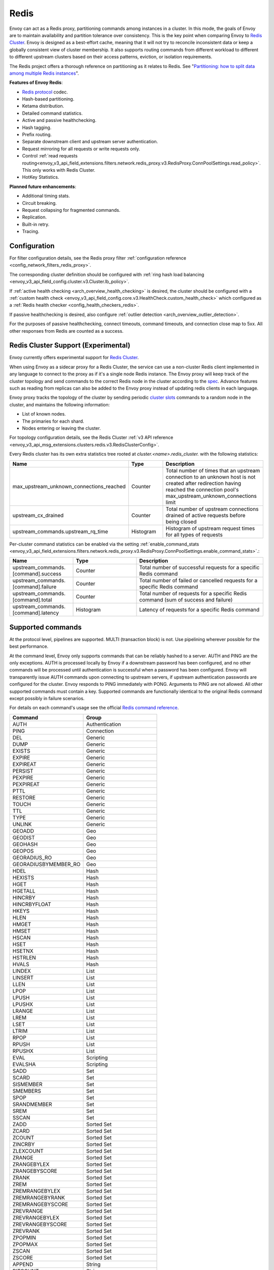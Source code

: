 .. _arch_overview_redis:

Redis
=======

Envoy can act as a Redis proxy, partitioning commands among instances in a cluster.
In this mode, the goals of Envoy are to maintain availability and partition tolerance
over consistency. This is the key point when comparing Envoy to `Redis Cluster
<https://redis.io/topics/cluster-spec>`_. Envoy is designed as a best-effort cache,
meaning that it will not try to reconcile inconsistent data or keep a globally consistent
view of cluster membership. It also supports routing commands from different workload to
different to different upstream clusters based on their access patterns, eviction, or isolation
requirements.

The Redis project offers a thorough reference on partitioning as it relates to Redis. See
"`Partitioning: how to split data among multiple Redis instances
<https://redis.io/topics/partitioning>`_".

**Features of Envoy Redis**:

* `Redis protocol <https://redis.io/topics/protocol>`_ codec.
* Hash-based partitioning.
* Ketama distribution.
* Detailed command statistics.
* Active and passive healthchecking.
* Hash tagging.
* Prefix routing.
* Separate downstream client and upstream server authentication.
* Request mirroring for all requests or write requests only.
* Control :ref:`read requests routing<envoy_v3_api_field_extensions.filters.network.redis_proxy.v3.RedisProxy.ConnPoolSettings.read_policy>`. This only works with Redis Cluster.
* HotKey Statistics.

**Planned future enhancements**:

* Additional timing stats.
* Circuit breaking.
* Request collapsing for fragmented commands.
* Replication.
* Built-in retry.
* Tracing.

.. _arch_overview_redis_configuration:

Configuration
-------------

For filter configuration details, see the Redis proxy filter
:ref:`configuration reference <config_network_filters_redis_proxy>`.

The corresponding cluster definition should be configured with
:ref:`ring hash load balancing <envoy_v3_api_field_config.cluster.v3.Cluster.lb_policy>`.

If :ref:`active health checking <arch_overview_health_checking>` is desired, the
cluster should be configured with a :ref:`custom health check
<envoy_v3_api_field_config.core.v3.HealthCheck.custom_health_check>` which configured as a
:ref:`Redis health checker <config_health_checkers_redis>`.

If passive healthchecking is desired, also configure
:ref:`outlier detection <arch_overview_outlier_detection>`.

For the purposes of passive healthchecking, connect timeouts, command timeouts, and connection
close map to 5xx. All other responses from Redis are counted as a success.

.. _arch_overview_redis_cluster_support:

Redis Cluster Support (Experimental)
----------------------------------------

Envoy currently offers experimental support for `Redis Cluster <https://redis.io/topics/cluster-spec>`_.

When using Envoy as a sidecar proxy for a Redis Cluster, the service can use a non-cluster Redis client
implemented in any language to connect to the proxy as if it's a single node Redis instance.
The Envoy proxy will keep track of the cluster topology and send commands to the correct Redis node in the
cluster according to the `spec <https://redis.io/topics/cluster-spec>`_. Advance features such as reading
from replicas can also be added to the Envoy proxy instead of updating redis clients in each language.

Envoy proxy tracks the topology of the cluster by sending periodic
`cluster slots <https://redis.io/commands/cluster-slots>`_ commands to a random node in the cluster, and maintains the
following information:

* List of known nodes.
* The primaries for each shard.
* Nodes entering or leaving the cluster.

For topology configuration details, see the Redis Cluster
:ref:`v3 API reference <envoy_v3_api_msg_extensions.clusters.redis.v3.RedisClusterConfig>`.

Every Redis cluster has its own extra statistics tree rooted at *cluster.<name>.redis_cluster.* with the following statistics:

.. csv-table::
  :header: Name, Type, Description
  :widths: 1, 1, 2

  max_upstream_unknown_connections_reached, Counter, Total number of times that an upstream connection to an unknown host is not created after redirection having reached the connection pool's max_upstream_unknown_connections limit
  upstream_cx_drained, Counter, Total number of upstream connections drained of active requests before being closed
  upstream_commands.upstream_rq_time, Histogram, Histogram of upstream request times for all types of requests

.. _arch_overview_redis_cluster_command_stats:

Per-cluster command statistics can be enabled via the setting :ref:`enable_command_stats <envoy_v3_api_field_extensions.filters.network.redis_proxy.v3.RedisProxy.ConnPoolSettings.enable_command_stats>`.:

.. csv-table::
  :header: Name, Type, Description
  :widths: 1, 1, 2

  upstream_commands.[command].success, Counter, Total number of successful requests for a specific Redis command
  upstream_commands.[command].failure, Counter, Total number of failed or cancelled requests for a specific Redis command
  upstream_commands.[command].total, Counter, Total number of requests for a specific Redis command (sum of success and failure)
  upstream_commands.[command].latency, Histogram, Latency of requests for a specific Redis command

Supported commands
------------------

At the protocol level, pipelines are supported. MULTI (transaction block) is not.
Use pipelining wherever possible for the best performance.

At the command level, Envoy only supports commands that can be reliably hashed to a server. AUTH and PING
are the only exceptions. AUTH is processed locally by Envoy if a downstream password has been configured,
and no other commands will be processed until authentication is successful when a password has been
configured. Envoy will transparently issue AUTH commands upon connecting to upstream servers, if upstream
authentication passwords are configured for the cluster. Envoy responds to PING immediately with PONG.
Arguments to PING are not allowed. All other supported commands must contain a key. Supported commands are
functionally identical to the original Redis command except possibly in failure scenarios.

For details on each command's usage see the official
`Redis command reference <https://redis.io/commands>`_.

.. csv-table::
  :header: Command, Group
  :widths: 1, 1

  AUTH, Authentication
  PING, Connection
  DEL, Generic
  DUMP, Generic
  EXISTS, Generic
  EXPIRE, Generic
  EXPIREAT, Generic
  PERSIST, Generic
  PEXPIRE, Generic
  PEXPIREAT, Generic
  PTTL, Generic
  RESTORE, Generic
  TOUCH, Generic
  TTL, Generic
  TYPE, Generic
  UNLINK, Generic
  GEOADD, Geo
  GEODIST, Geo
  GEOHASH, Geo
  GEOPOS, Geo
  GEORADIUS_RO, Geo
  GEORADIUSBYMEMBER_RO, Geo
  HDEL, Hash
  HEXISTS, Hash
  HGET, Hash
  HGETALL, Hash
  HINCRBY, Hash
  HINCRBYFLOAT, Hash
  HKEYS, Hash
  HLEN, Hash
  HMGET, Hash
  HMSET, Hash
  HSCAN, Hash
  HSET, Hash
  HSETNX, Hash
  HSTRLEN, Hash
  HVALS, Hash
  LINDEX, List
  LINSERT, List
  LLEN, List
  LPOP, List
  LPUSH, List
  LPUSHX, List
  LRANGE, List
  LREM, List
  LSET, List
  LTRIM, List
  RPOP, List
  RPUSH, List
  RPUSHX, List
  EVAL, Scripting
  EVALSHA, Scripting
  SADD, Set
  SCARD, Set
  SISMEMBER, Set
  SMEMBERS, Set
  SPOP, Set
  SRANDMEMBER, Set
  SREM, Set
  SSCAN, Set
  ZADD, Sorted Set
  ZCARD, Sorted Set
  ZCOUNT, Sorted Set
  ZINCRBY, Sorted Set
  ZLEXCOUNT, Sorted Set
  ZRANGE, Sorted Set
  ZRANGEBYLEX, Sorted Set
  ZRANGEBYSCORE, Sorted Set
  ZRANK, Sorted Set
  ZREM, Sorted Set
  ZREMRANGEBYLEX, Sorted Set
  ZREMRANGEBYRANK, Sorted Set
  ZREMRANGEBYSCORE, Sorted Set
  ZREVRANGE, Sorted Set
  ZREVRANGEBYLEX, Sorted Set
  ZREVRANGEBYSCORE, Sorted Set
  ZREVRANK, Sorted Set
  ZPOPMIN, Sorted Set
  ZPOPMAX, Sorted Set
  ZSCAN, Sorted Set
  ZSCORE, Sorted Set
  APPEND, String
  BITCOUNT, String
  BITFIELD, String
  BITPOS, String
  DECR, String
  DECRBY, String
  GET, String
  GETBIT, String
  GETRANGE, String
  GETSET, String
  INCR, String
  INCRBY, String
  INCRBYFLOAT, String
  MGET, String
  MSET, String
  PSETEX, String
  SET, String
  SETBIT, String
  SETEX, String
  SETNX, String
  SETRANGE, String
  STRLEN, String

Failure modes
-------------

If Redis throws an error, we pass that error along as the response to the command. Envoy treats a
response from Redis with the error datatype as a normal response and passes it through to the
caller.

Envoy can also generate its own errors in response to the client.

.. csv-table::
  :header: Error, Meaning
  :widths: 1, 1

  no upstream host, "The ring hash load balancer did not have a healthy host available at the
  ring position chosen for the key."
  upstream failure, "The backend did not respond within the timeout period or closed
  the connection."
  invalid request, "Command was rejected by the first stage of the command splitter due to
  datatype or length."
  unsupported command, "The command was not recognized by Envoy and therefore cannot be serviced
  because it cannot be hashed to a backend server."
  finished with n errors, "Fragmented commands which sum the response (e.g. DEL) will return the
  total number of errors received if any were received."
  upstream protocol error, "A fragmented command received an unexpected datatype or a backend
  responded with a response that not conform to the Redis protocol."
  wrong number of arguments for command, "Certain commands check in Envoy that the number of
  arguments is correct."
  "NOAUTH Authentication required.", "The command was rejected because a downstream authentication
  password has been set and the client has not successfully authenticated."
  ERR invalid password, "The authentication command failed due to an invalid password."
  "ERR Client sent AUTH, but no password is set", "An authentication command was received, but no
  downstream authentication password has been configured."


In the case of MGET, each individual key that cannot be fetched will generate an error response.
For example, if we fetch five keys and two of the keys' backends time out, we would get an error
response for each in place of the value.

.. code-block:: none

  $ redis-cli MGET a b c d e
  1) "alpha"
  2) "bravo"
  3) (error) upstream failure
  4) (error) upstream failure
  5) "echo"

HotKey Statistics
-----------------

We will count the access times of hotkeys in a period of time and convert them to heat values to show them to users.
To that end, we created a new command and its corresponding success and failure responses.

.. csv-table::
  :header: Command, Group
  :widths: 1, 1

  HOTKEY, String

.. csv-table::
  :header: Error, Meaning
  :widths: 1, 1

  "ERR Client sent HOTKEY, but this feature is not enabled", "The hotkey item is not configured in the configuration file."


When using HOTKEY, we can get all the hotkeys and their heat values.
If we set the cache capacity is 2 and the acquisition interval is 5S and the attenuation detection interval is 60s and the cache attenuation interval is 0s.
We can see the following results.

.. code-block:: none

  $ redis-cli HOTKEY
  Collect 0 keys in the period !

  $ redis-cli MSET key1 1 key2 2 key3 3
  OK

  ···5s···

  $ redis-cli HOTKEY
  Collect 2 keys in the period !
  key:key2 heat:1
  key:key3 heat:1

  $ redis-cli MGET key1 key1 key1 key1
  1) "1"
  2) "1"
  3) "1"
  4) "1"

  ···5s···

  $ redis-cli HOTKEY
  Collect 2 keys in the period !
  key:key1 heat:4
  key:key2 heat:1

  ···60s···

  $ redis-cli HOTKEY
  Collect 1 keys in the period !
  key:key1 heat:2
